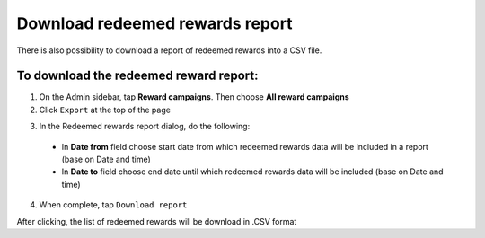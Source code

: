 Download redeemed rewards report
================================

There is also possibility to download a report of redeemed rewards into a CSV file. 


To download the redeemed reward report:
^^^^^^^^^^^^^^^^^^^^^^^^^^^^^^^^^^^^^^^

1. On the Admin sidebar, tap **Reward campaigns**. Then choose **All reward campaigns**

2. Click ``Export`` at the top of the page

.. image:: /userguide/_images/export.png
   :alt:   Redeemed rewards export Button

3. In the Redeemed rewards report dialog, do the following: 

 - In **Date from** field choose start date from which redeemed rewards data will be included in a report (base on Date and time)
 - In **Date to** field  choose end date until which redeemed rewards data will be included (base on Date and time) 

.. image:: /userguide/_images/reward_report.png
   :alt:   Redeemed rewards report

4. When complete, tap ``Download report``

After clicking, the list of redeemed rewards will be download in .CSV format
